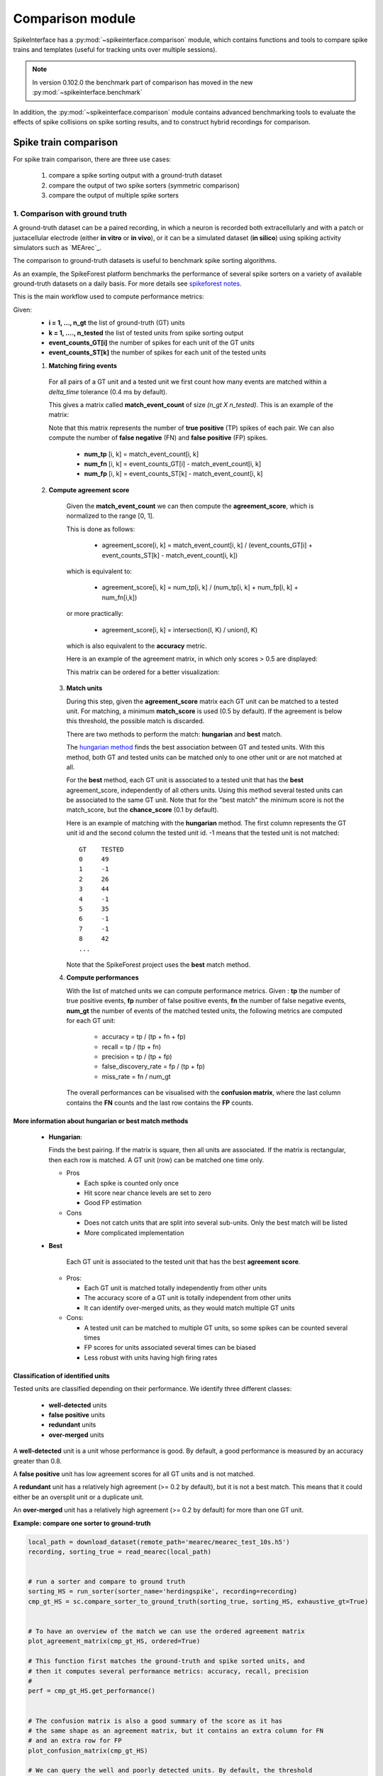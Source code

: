 Comparison module
=================


SpikeInterface has a :py:mod:`~spikeinterface.comparison` module, which contains functions and tools to compare
spike trains and templates (useful for tracking units over multiple sessions).

.. note::

    In version 0.102.0 the benchmark part of comparison has moved in the new :py:mod:`~spikeinterface.benchmark`

In addition, the :py:mod:`~spikeinterface.comparison` module contains advanced benchmarking tools to evaluate
the effects of spike collisions on spike sorting results, and to construct hybrid recordings for comparison.

Spike train comparison
----------------------

For spike train comparison, there are three use cases:

  1. compare a spike sorting output with a ground-truth dataset
  2. compare the output of two spike sorters (symmetric comparison)
  3. compare the output of multiple spike sorters

1. Comparison with ground truth
^^^^^^^^^^^^^^^^^^^^^^^^^^^^^^^

A ground-truth dataset can be a paired recording, in which a neuron is recorded both extracellularly and with
a patch or juxtacellular electrode (either **in vitro** or **in vivo**), or it can be a simulated dataset
(**in silico**) using spiking activity simulators such as `MEArec`_.

The comparison to ground-truth datasets is useful to benchmark spike sorting algorithms.

As an example, the SpikeForest platform benchmarks the performance of several spike sorters on a variety of
available ground-truth datasets on a daily basis. For more details see
`spikeforest notes <https://spikeforest.flatironinstitute.org/metrics>`_.


This is the main workflow used to compute performance metrics:

Given:
  * **i = 1, ..., n_gt** the list of ground-truth (GT) units
  * **k = 1, ...., n_tested** the list of tested units from spike sorting output
  * **event_counts_GT[i]** the number of spikes for each unit of the GT units
  * **event_counts_ST[k]** the number of spikes for each unit of the tested units

  1. **Matching firing events**

    For all pairs of a GT unit and a tested unit we first count how many
    events are matched within a *delta_time* tolerance (0.4 ms by default).

    This gives a matrix called **match_event_count** of size *(n_gt X n_tested)*. This is an example of the matrix:

    .. image:: ../images/spikecomparison_match_count.png
        :scale: 100 %

    Note that this matrix represents the number of **true positive** (TP) spikes
    of each pair. We can also compute the number of **false negative** (FN) and **false positive** (FP) spikes.

      *  **num_tp** [i, k] = match_event_count[i, k]
      *  **num_fn** [i, k] = event_counts_GT[i] - match_event_count[i, k]
      *  **num_fp** [i, k] = event_counts_ST[k] - match_event_count[i, k]

  2. **Compute agreement score**

    Given the **match_event_count** we can then compute the **agreement_score**, which is normalized to the range [0, 1].

    This is done as follows:

      * agreement_score[i, k] = match_event_count[i, k] / (event_counts_GT[i] + event_counts_ST[k] - match_event_count[i, k])

    which is equivalent to:

      * agreement_score[i, k] = num_tp[i, k] / (num_tp[i, k] + num_fp[i, k] + num_fn[i,k])

    or more practically:

      * agreement_score[i, k] = intersection(I, K) / union(I, K)

    which is also equivalent to the **accuracy** metric.


    Here is an example of the agreement matrix, in which only scores > 0.5 are displayed:

    .. image:: ../images/spikecomparison_agreement_unordered.png
        :scale: 100 %

    This matrix can be ordered for a better visualization:

    .. image:: ../images/spikecomparison_agreement.png
        :scale: 100 %



   3. **Match units**

      During this step, given the **agreement_score** matrix each GT unit can be matched to a tested unit.
      For matching, a minimum **match_score** is used (0.5 by default). If the agreement is below this threshold,
      the possible match is discarded.

      There are two methods to perform the match: **hungarian** and **best** match.


      The `hungarian method <https://en.wikipedia.org/wiki/Hungarian_algorithm>`_
      finds the best association between GT and tested units. With this method, both GT and tested units can be matched
      only to one other unit or are not matched at all.

      For the **best** method, each GT unit is associated to a tested unit that has
      the **best** agreement_score, independently of all others units. Using this method
      several tested units can be associated to the same GT unit. Note that for the "best match" the minimum
      score is not the match_score, but the **chance_score** (0.1 by default).

      Here is an example of matching with the **hungarian** method. The first column represents the GT unit id
      and the second column the tested unit id. -1 means that the tested unit is not matched:

      .. parsed-literal::

          GT    TESTED
          0     49
          1     -1
          2     26
          3     44
          4     -1
          5     35
          6     -1
          7     -1
          8     42
          ...

      Note that the SpikeForest project uses the **best** match method.


   4. **Compute performances**

      With the list of matched units we can compute performance metrics.
      Given : **tp** the number of true positive events, **fp** number of false
      positive events, **fn** the number of false negative events, **num_gt** the number
      of events of the matched tested units, the following metrics are computed for each GT unit:

        * accuracy = tp / (tp + fn + fp)
        * recall = tp / (tp + fn)
        * precision = tp / (tp + fp)
        * false_discovery_rate = fp / (tp + fp)
        * miss_rate = fn / num_gt

      The overall performances can be visualised with the **confusion matrix**, where
      the last column contains the **FN** counts and the last row contains the **FP** counts.

    .. image:: ../images/spikecomparison_confusion.png
        :scale: 100 %



More information about **hungarian** or **best** match methods
~~~~~~~~~~~~~~~~~~~~~~~~~~~~~~~~~~~~~~~~~~~~~~~~~~~~~~~~~~~~~~


    * **Hungarian**:

      Finds the best pairing. If the matrix is square, then all units are associated.
      If the matrix is rectangular, then each row is matched.
      A GT unit (row) can be matched one time only.

      * Pros

        * Each spike is counted only once
        * Hit score near chance levels are set to zero
        * Good FP estimation

      * Cons

        * Does not catch units that are split into several sub-units. Only the best match will be listed
        * More complicated implementation


    * **Best**

        Each GT unit is associated to the tested unit that has the best **agreement score**.

      * Pros:

        * Each GT unit is matched totally independently from other units
        * The accuracy score of a GT unit is totally independent from other units
        * It can identify over-merged units, as they would match multiple GT units

      * Cons:

        * A tested unit can be matched to multiple GT units, so some spikes can be counted several times
        * FP scores for units associated several times can be biased
        * Less robust with units having high firing rates


Classification of identified units
~~~~~~~~~~~~~~~~~~~~~~~~~~~~~~~~~~


Tested units are classified depending on their performance. We identify three different classes:

  * **well-detected** units
  * **false positive** units
  * **redundant** units
  * **over-merged** units

A **well-detected** unit is a unit whose performance is good. By default, a good performance is measured by an accuracy
greater than 0.8.

A **false positive** unit has low agreement scores for all GT units and is not matched.

A **redundant** unit has a relatively high agreement (>= 0.2 by default), but it is not a best match. This means that
it could either be an oversplit unit or a duplicate unit.

An **over-merged** unit has a relatively high agreement (>= 0.2 by default) for more than one GT unit.


**Example: compare one sorter to ground-truth**

.. code-block:: python

    local_path = download_dataset(remote_path='mearec/mearec_test_10s.h5')
    recording, sorting_true = read_mearec(local_path)


    # run a sorter and compare to ground truth
    sorting_HS = run_sorter(sorter_name='herdingspike', recording=recording)
    cmp_gt_HS = sc.compare_sorter_to_ground_truth(sorting_true, sorting_HS, exhaustive_gt=True)


    # To have an overview of the match we can use the ordered agreement matrix
    plot_agreement_matrix(cmp_gt_HS, ordered=True)

    # This function first matches the ground-truth and spike sorted units, and
    # then it computes several performance metrics: accuracy, recall, precision
    #
    perf = cmp_gt_HS.get_performance()


    # The confusion matrix is also a good summary of the score as it has
    # the same shape as an agreement matrix, but it contains an extra column for FN
    # and an extra row for FP
    plot_confusion_matrix(cmp_gt_HS)

    # We can query the well and poorly detected units. By default, the threshold
    # for accuracy is 0.95.
    cmp_gt_HS.get_well_detected_units(well_detected_score=0.95)

    cmp_gt_HS.get_false_positive_units(redundant_score=0.2)

    cmp_gt_HS.get_redundant_units(redundant_score=0.2)

.. _symmetric:

2. Compare the output of two spike sorters (symmetric comparison)
^^^^^^^^^^^^^^^^^^^^^^^^^^^^^^^^^^^^^^^^^^^^^^^^^^^^^^^^^^^^^^^^^

The comparison of two sorters is quite similar to the procedure of **compare to ground truth**.
The difference is that no assumption is made on which of the units are ground-truth.

So the procedure is the following:

  * **Matching firing events** : same as the ground truth comparison
  * **Compute agreement score** : same as the ground truth comparison
  * **Match units** : only with **hungarian** method

As there is no ground-truth information, performance metrics are not computed.
However, the confusion and agreement matrices can be visualised to assess the level of agreement.

The :py:func:`~spikeinterface.comparison.compare_two_sorters()` returns the comparison object to handle this.


**Example: compare 2 sorters**

.. code-block:: python

    import spikeinterface as si
    import spikeinterface.extractors as se
    import spikeinterface.sorters as ss
    import spikeinterface.comparisons as sc
    import spikinterface.widgets as sw

    # First, let's download a simulated dataset
    local_path = si.download_dataset(remote_path='mearec/mearec_test_10s.h5')
    recording, sorting = se.read_mearec(local_path)

    # Then run two spike sorters and compare their outputs.
    sorting_HS = ss.run_sorter(sorter_name='herdingspikes', recording=recording)
    sorting_TDC = ss.run_sorter(sorter_name='tridesclous', recording=recording)

    # Run the comparison
    # Let's see how to inspect and access this matching.
    cmp_HS_TDC = sc.compare_two_sorters(
        sorting1=sorting_HS,
        sorting2=sorting_TDC,
        sorting1_name='HS',
        sorting2_name='TDC',
    )

    # We can check the agreement matrix to inspect the matching.
    sw.plot_agreement_matrix(sorting_comparison=cmp_HS_TDC)

    # Some useful internal dataframes help to check the match and count
    # like **match_event_count** or **agreement_scores**
    print(cmp_HS_TDC.match_event_count)
    print(cmp_HS_TDC.agreement_scores)

    # In order to check which units were matched, the `comparison.get_matching()`
    # method can be used. If units are not matched they are listed as -1.
    sc_to_tdc, tdc_to_sc = cmp_HS_TDC.get_matching()
    print('matching HS to TDC')
    print(sc_to_tdc)
    print('matching TDC to HS')
    print(tdc_to_sc)


.. _multiple:

3. Compare the output of multiple spike sorters
^^^^^^^^^^^^^^^^^^^^^^^^^^^^^^^^^^^^^^^^^^^^^^^

With 3 or more spike sorters, the comparison is implemented with a graph-based method. The multiple sorter comparison
also allows cleaning the output by applying a consensus-based method which only selects spike trains and spikes
in agreement with multiple sorters.

Comparison of multiple sorters uses the following procedure:

  1. Perform pairwise symmetric comparisons between spike sorters
  2. Construct a graph in which nodes are units and edges are the agreements between units (of different sorters)
  3. Extract units in agreement between two or more spike sorters
  4. Build agreement spike trains, which only contain the spikes in agreement for the comparison with the
     highest agreement score


**Example: compare many sorters**

.. code-block:: python

    # Download a simulated dataset
    local_path = si.download_dataset(remote_path='mearec/mearec_test_10s.h5')
    recording, sorting = se.read_mearec(local_path)

    # Then run 3 spike sorters and compare their outputs.
    sorting_MS4 = ss.run_sorter(sorter_name='mountainsort4', recording=recording)
    sorting_HS = ss.run_sorter(sorter_name='herdingspikes', recording=recording)
    sorting_TDC = ss.run_sorter(sorter_name='tridesclous', recording=recording)

    # Compare multiple spike sorter outputs
    mcmp = sc.compare_multiple_sorters(
        sorting_list=[sorting_MS4, sorting_HS, sorting_TDC],
        name_list=['MS4', 'HS', 'TDC'],
        verbose=True,
    )

    # The multiple sorters comparison internally computes pairwise comparisons,
    # that can be accessed as follows:
    print(mcmp.comparisons[('MS4', 'HS')].sorting1, mcmp.comparisons[('MS4', 'HS')].sorting2)
    print(mcmp.comparisons[('MS4', 'HS')].get_matching())

    print(mcmp.comparisons[('MS4', 'TDC')].sorting1, mcmp.comparisons[('MS4', 'TDC')].sorting2)
    print(mcmp.comparisons[('MS4', 'TDC')].get_matching())

    # The global multi comparison can be visualized with this graph
    sw.plot_multicomp_graph(multi_comparison=mcmp)

    # Consensus-based method
    #
    # We can pull the units in agreement with different sorters using the
    # spikeinterface.comparison.MultiSortingComparison.get_agreement_sorting method.
    # This allows us to make spike sorting more robust by integrating the outputs of several algorithms.
    # On the other hand, it might suffer from weak performances of single algorithms.
    # When extracting the units in agreement, the spike trains are modified so
    # that only the true positive spikes between the comparison with the best
    # match are used.

    agr_3 = mcmp.get_agreement_sorting(minimum_agreement_count=3)
    print('Units in agreement for all three sorters: ', agr_3.get_unit_ids())

    agr_2 = mcmp.get_agreement_sorting(minimum_agreement_count=2)
    print('Units in agreement for at least two sorters: ', agr_2.get_unit_ids())

    agr_all = mcmp.get_agreement_sorting()

    # The unit index of the different sorters can also be retrieved from the
    # agreement sorting object (`agr_3`) property `sorter_unit_ids`.

    print(agr_3.get_property('unit_ids'))

    print(agr_3.get_unit_ids())
    # take one unit in agreement
    unit_id0 = agr_3.get_unit_ids()[0]
    sorter_unit_ids = agr_3.get_property('unit_ids')[0]
    print(unit_id0, ':', sorter_unit_ids)


Template comparison
-------------------

For template comparisons, the underlying ideas are very similar to :ref:`symmetric` and :ref:`multiple`, for
pairwise and multiple comparisons, respectively. In contrast to spike train comparisons, agreement is assessed
in the similarity of templates rather than spiking events.
This enables us to use exactly the same tools for both types of comparisons, just by changing the way that agreement
scores are computed.

The functions to compare templates take a list of :py:class:`~spikeinterface.core.SortingAnalyzer` objects as input,
which are assumed to be from different sessions of the same animal over time. In this case, let's assume we have 5
sorting analyzers from day 1 (:code:`analyzer_day1`) to day 5 (:code:`analyzer_day5`):

.. code-block:: python

    analyzer_list = [analyzer_day1, analyzer_day2, analyzer_day3, analyzer_day4, analyzer_day5]

    # match only day 1 and 2
    p_tcmp = sc.compare_templates(sorting_analyzer_1=analyzer_day1, sorting_analyzer2=analyzer_day2, name1="Day1", name2="Day2")

    # match all
    m_tcmp = sc.compare_multiple_templates(waveform_list=analyzer_list,
                                           name_list=["D1", "D2", "D3", "D4", "D5"])

